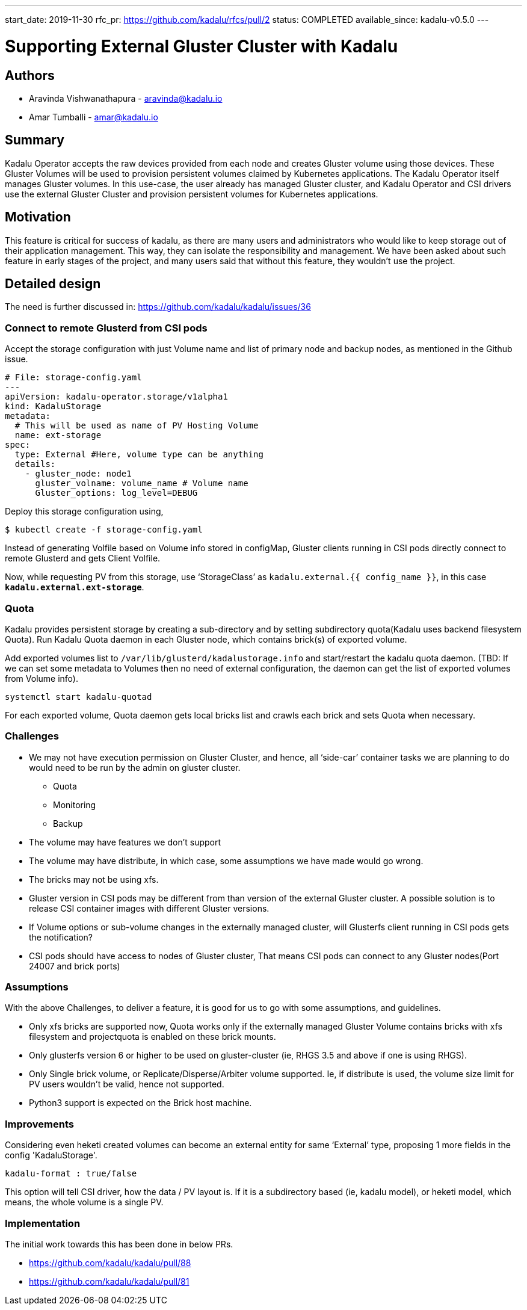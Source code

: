 ---
start_date: 2019-11-30
rfc_pr: https://github.com/kadalu/rfcs/pull/2
status: COMPLETED
available_since: kadalu-v0.5.0
---

= Supporting External Gluster Cluster with Kadalu

== Authors

* Aravinda Vishwanathapura - aravinda@kadalu.io
* Amar Tumballi - amar@kadalu.io

== Summary

Kadalu Operator accepts the raw devices provided from each node and creates Gluster volume using those devices. These Gluster Volumes will be used to provision persistent volumes claimed by Kubernetes applications. The Kadalu Operator itself manages Gluster volumes. In this use-case, the user already has managed Gluster cluster, and Kadalu Operator and CSI drivers use the external Gluster Cluster and provision persistent volumes for Kubernetes applications.

== Motivation

This feature is critical for success of kadalu, as there are many users and administrators who would like to keep storage out of their application management. This way, they can isolate the responsibility and management. We have been asked about such feature in early stages of the project, and many users said that without this feature, they wouldn't use the project.

== Detailed design

The need is further discussed in: https://github.com/kadalu/kadalu/issues/36

=== Connect to remote Glusterd from CSI pods
Accept the storage configuration with just Volume name and list of primary node and backup nodes, as mentioned in the Github issue.

[source,yaml]
----
# File: storage-config.yaml
---
apiVersion: kadalu-operator.storage/v1alpha1
kind: KadaluStorage
metadata:
  # This will be used as name of PV Hosting Volume
  name: ext-storage
spec:
  type: External #Here, volume type can be anything
  details:
    - gluster_node: node1
      gluster_volname: volume_name # Volume name
      Gluster_options: log_level=DEBUG
----

Deploy this storage configuration using,

[source,console]
----
$ kubectl create -f storage-config.yaml
----

Instead of generating Volfile based on Volume info stored in configMap, Gluster clients running in CSI pods directly connect to remote Glusterd and gets Client Volfile.

Now, while requesting PV from this storage, use ‘StorageClass’ as `kadalu.external.{{ config_name }}`, in this case **`kadalu.external.ext-storage`**.

=== Quota

Kadalu provides persistent storage by creating a sub-directory and by setting subdirectory quota(Kadalu uses backend filesystem Quota). Run Kadalu Quota daemon in each Gluster node, which contains brick(s) of exported volume.

Add exported volumes list to `/var/lib/glusterd/kadalustorage.info` and start/restart the kadalu quota daemon.
(TBD: If we can set some metadata to Volumes then no need of external configuration, the daemon can get the list of exported volumes from Volume info).

[source,console]
----
systemctl start kadalu-quotad
----

For each exported volume, Quota daemon gets local bricks list and crawls each brick and sets Quota when necessary.


=== Challenges
* We may not have execution permission on Gluster Cluster, and hence, all ‘side-car’ container tasks we are planning to do would need to be run by the admin on gluster cluster.
  - Quota
  - Monitoring
  - Backup

* The volume may have features we don’t support
* The volume may have distribute, in which case, some assumptions we have made would go wrong.
* The bricks may not be using xfs.
* Gluster version in CSI pods may be different from than version of the external Gluster cluster. A possible solution is to release CSI container images with different Gluster versions.
* If Volume options or sub-volume changes in the externally managed cluster, will Glusterfs client running in CSI pods gets the notification?
* CSI pods should have access to nodes of Gluster cluster, That means CSI pods can connect to any Gluster nodes(Port 24007 and brick ports)


=== Assumptions
With the above Challenges, to deliver a feature, it is good for us to go with some assumptions, and guidelines.

* Only xfs bricks are supported now, Quota works only if the externally managed Gluster Volume contains bricks with xfs filesystem and projectquota is enabled on these brick mounts.
* Only glusterfs version 6 or higher to be used on gluster-cluster (ie, RHGS 3.5 and above if one is using RHGS).
* Only Single brick volume, or Replicate/Disperse/Arbiter volume supported. Ie, if distribute is used, the volume size limit for PV users wouldn’t be valid, hence not supported.
* Python3 support is expected on the Brick host machine.



=== Improvements

Considering even heketi created volumes can become an external entity for same ‘External’ type, proposing 1 more fields in the config 'KadaluStorage'.

[source,yaml]
----
kadalu-format : true/false
----

This option will tell CSI driver, how the data / PV layout is. If it is a subdirectory based (ie, kadalu model), or heketi model, which means, the whole volume is a single PV.



=== Implementation

The initial work towards this has been done in below PRs.

* https://github.com/kadalu/kadalu/pull/88
* https://github.com/kadalu/kadalu/pull/81



